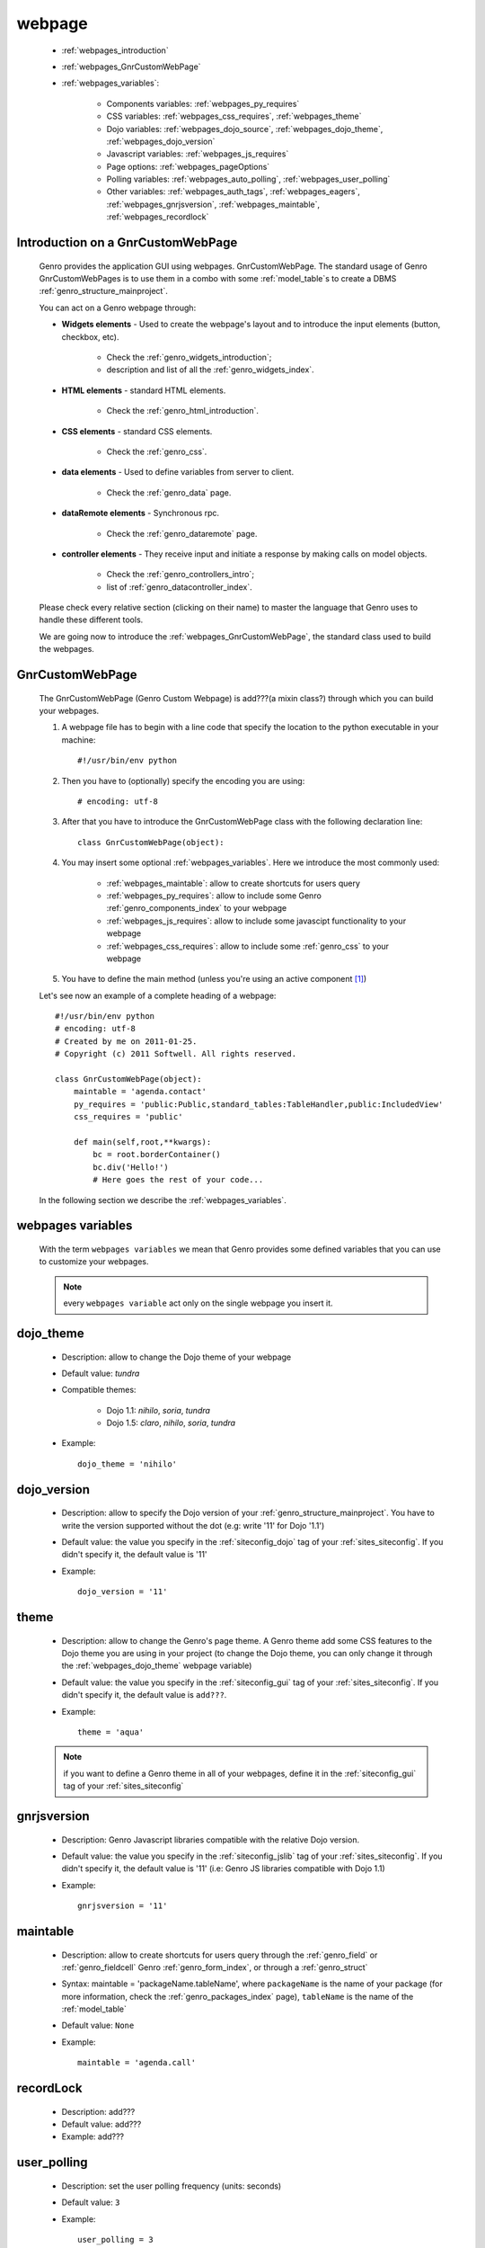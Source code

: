 .. _webpages_webpages:

=======
webpage
=======

    * :ref:`webpages_introduction`
    * :ref:`webpages_GnrCustomWebPage`
    * :ref:`webpages_variables`:
    
        * Components variables: :ref:`webpages_py_requires`
        * CSS variables: :ref:`webpages_css_requires`, :ref:`webpages_theme`
        * Dojo variables: :ref:`webpages_dojo_source`, :ref:`webpages_dojo_theme`, :ref:`webpages_dojo_version`
        * Javascript variables: :ref:`webpages_js_requires`
        * Page options: :ref:`webpages_pageOptions`
        * Polling variables: :ref:`webpages_auto_polling`, :ref:`webpages_user_polling`
        * Other variables: :ref:`webpages_auth_tags`, :ref:`webpages_eagers`, :ref:`webpages_gnrjsversion`,
          :ref:`webpages_maintable`, :ref:`webpages_recordlock`
        
.. _webpages_introduction:

Introduction on a GnrCustomWebPage
==================================

    Genro provides the application GUI using webpages. GnrCustomWebPage. The standard usage of Genro GnrCustomWebPages is to use them in a combo with some :ref:`model_table`\s to create a DBMS :ref:`genro_structure_mainproject`.
    
    You can act on a Genro webpage through:
    
    * **Widgets elements** - Used to create the webpage's layout and to introduce the input elements (button, checkbox, etc).
    
        * Check the :ref:`genro_widgets_introduction`;
        * description and list of all the :ref:`genro_widgets_index`.
    
    * **HTML elements** - standard HTML elements.
    
        * Check the :ref:`genro_html_introduction`.
    
    * **CSS elements** - standard CSS elements.
    
        * Check the :ref:`genro_css`.
    
    * **data elements** - Used to define variables from server to client.
    
        * Check the :ref:`genro_data` page.
        
    * **dataRemote elements** - Synchronous rpc.
        
        * Check the :ref:`genro_dataremote` page.
    
    * **controller elements** - They receive input and initiate a response by making calls on model objects.
        
        * Check the :ref:`genro_controllers_intro`;
        * list of :ref:`genro_datacontroller_index`.
    
    Please check every relative section (clicking on their name) to master the language that Genro uses to handle these different tools.
    
    We are going now to introduce the :ref:`webpages_GnrCustomWebPage`, the standard class used to build the webpages.

.. _webpages_GnrCustomWebPage:

GnrCustomWebPage
================

    The GnrCustomWebPage (Genro Custom Webpage) is add???(a mixin class?) through which you can build your webpages.
    
    #. A webpage file has to begin with a line code that specify the location to the python executable in your machine::
    
        #!/usr/bin/env python
        
    #. Then you have to (optionally) specify the encoding you are using::
        
        # encoding: utf-8
    
    #. After that you have to introduce the GnrCustomWebPage class with the following declaration line::
    
        class GnrCustomWebPage(object):
        
    #. You may insert some optional :ref:`webpages_variables`. Here we introduce the most commonly used:
    
        * :ref:`webpages_maintable`: allow to create shortcuts for users query
        * :ref:`webpages_py_requires`: allow to include some Genro :ref:`genro_components_index` to your webpage
        * :ref:`webpages_js_requires`: allow to include some javascipt functionality to your webpage
        * :ref:`webpages_css_requires`: allow to include some :ref:`genro_css` to your webpage
    
    #. You have to define the main method (unless you're using an active component [#]_)
        
    Let's see now an example of a complete heading of a webpage::
    
        #!/usr/bin/env python
        # encoding: utf-8
        # Created by me on 2011-01-25.
        # Copyright (c) 2011 Softwell. All rights reserved.
        
        class GnrCustomWebPage(object):
            maintable = 'agenda.contact'
            py_requires = 'public:Public,standard_tables:TableHandler,public:IncludedView'
            css_requires = 'public'
            
            def main(self,root,**kwargs):
                bc = root.borderContainer()
                bc.div('Hello!')
                # Here goes the rest of your code...
                
    In the following section we describe the :ref:`webpages_variables`.
    
    .. _webpages_variables:

webpages variables
==================
    
    With the term ``webpages variables`` we mean that Genro provides some defined variables that you can use to customize your webpages.
    
    .. note:: every ``webpages variable`` act only on the single webpage you insert it.
    
    .. _webpages_dojo_theme:

dojo_theme
==========

    * Description: allow to change the Dojo theme of your webpage
    * Default value: *tundra*
    * Compatible themes:
    
        * Dojo 1.1: *nihilo*, *soria*, *tundra*
        * Dojo 1.5: *claro*, *nihilo*, *soria*, *tundra*
        
    * Example::
        
        dojo_theme = 'nihilo'
    
    .. _webpages_dojo_version:

dojo_version
============
    
    * Description: allow to specify the Dojo version of your :ref:`genro_structure_mainproject`. You have to
      write the version supported without the dot (e.g: write '11' for Dojo '1.1')
    * Default value: the value you specify in the :ref:`siteconfig_dojo` tag of your :ref:`sites_siteconfig`.
      If you didn't specify it, the default value is '11'
    * Example::
    
        dojo_version = '11'
    
    .. _webpages_theme:

theme
=====

    * Description: allow to change the Genro's page theme. A Genro theme add some CSS features to the Dojo theme
      you are using in your project (to change the Dojo theme, you can only change it through the
      :ref:`webpages_dojo_theme` webpage variable)
    * Default value: the value you specify in the :ref:`siteconfig_gui` tag of your :ref:`sites_siteconfig`.
      If you didn't specify it, the default value is ``add???``.
    * Example::
    
        theme = 'aqua'
    
    .. note:: if you want to define a Genro theme in all of your webpages, define it in the
              :ref:`siteconfig_gui` tag of your :ref:`sites_siteconfig`
    
    .. _webpages_gnrjsversion:

gnrjsversion
============

    * Description: Genro Javascript libraries compatible with the relative Dojo version.
    * Default value: the value you specify in the :ref:`siteconfig_jslib` tag of your :ref:`sites_siteconfig`.
      If you didn't specify it, the default value is '11' (i.e: Genro JS libraries compatible with Dojo 1.1)
    * Example::
    
        gnrjsversion = '11'
    
    .. _webpages_maintable:

maintable
=========
    
    * Description: allow to create shortcuts for users query through the :ref:`genro_field` or
      :ref:`genro_fieldcell` Genro :ref:`genro_form_index`, or through a :ref:`genro_struct`
    * Syntax: maintable = 'packageName.tableName', where ``packageName`` is the name of your package
      (for more information, check the :ref:`genro_packages_index` page), ``tableName`` is the name
      of the :ref:`model_table`
    * Default value: ``None``
    * Example::
    
        maintable = 'agenda.call'
    
    .. _webpages_recordlock:

recordLock
==========

    * Description: add???
    * Default value: add???
    * Example: add???
    
    .. _webpages_user_polling:

user_polling
============

    * Description: set the user polling frequency (units: seconds)
    * Default value: ``3``
    * Example::
    
        user_polling = 3
        
    .. _webpages_auto_polling:

auto_polling
============

    * Description: set the auto polling frequency (units: seconds)
    * Default value: ``30``
    * Example::
    
        auto_polling = 30
    
    .. _webpages_eagers:

eagers
======

    * Description: a dict that allows to give a hierarchy to the :ref:`bag_resolver`\s call of a :ref:`sql_relation`:
      The relations you put in the eagers are resolved before the other ones.
    * Syntax: 
        
        * *key*: ``packageName.tableName``, where ``packageName`` is the name of your package (for more information,
          check the :ref:`genro_packages_index` page), ``tableName`` is the name of the :ref:`model_table`.
        * *value*: includes a :ref:`sql_relation`
    * Default value: ``{}`` (an empty dict)
    * Example::
    
        eagers = {'writers.contracts':'@sy_publisherid'}
    
    .. _webpages_py_requires:

py_requires
===========

    * Description: add???
    * Default value: ``add???``
    * Example::
    
        add???
    
    .. _webpages_js_requires:

js_requires
===========

    * Description: add???
    * Default value: ``add???``
    * Example::
    
        add???
    
    .. _webpages_pageOptions:

pageOptions
===========

    * Description: a dict with page options. add??? --> pageOptions = {'enableZoom':False,'openMenu':False}
    * Default value: ``add???``
    * Example::
    
        add???
    
    .. _webpages_css_requires:

css_requires
============

    * Description: add??? With the *css_requires* you can specify the path of your CSS files ...
    * Default value: ``add???``
    
    .. _webpages_auth_tags:

auth_tags
=========

    * Description: add???
    * Default value: ``add???``
    
    .. _webpages_dojo_source:

dojo_source
===========

    add???
    
    * Description: add???
    * Default value: boolean. Default value is add???(``True``?)
    **Examples**:

**Footnotes**:

.. [#] For more information on active and passive components, please check the :ref:`components_active_passive` documentation section.